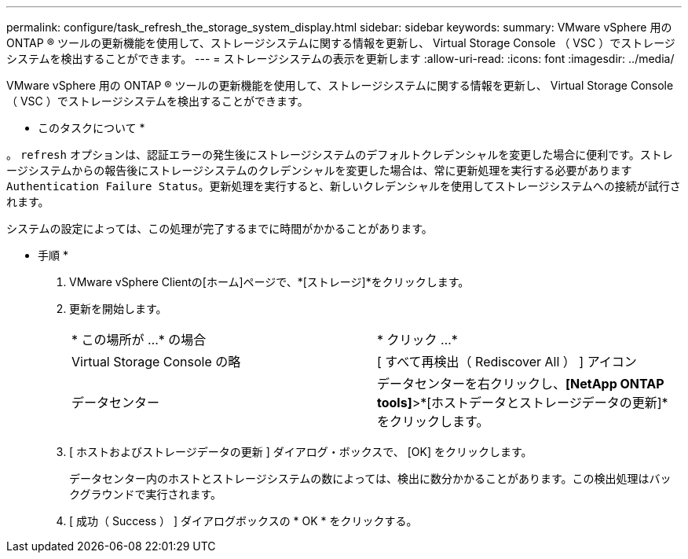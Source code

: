 ---
permalink: configure/task_refresh_the_storage_system_display.html 
sidebar: sidebar 
keywords:  
summary: VMware vSphere 用の ONTAP ® ツールの更新機能を使用して、ストレージシステムに関する情報を更新し、 Virtual Storage Console （ VSC ）でストレージシステムを検出することができます。 
---
= ストレージシステムの表示を更新します
:allow-uri-read: 
:icons: font
:imagesdir: ../media/


[role="lead"]
VMware vSphere 用の ONTAP ® ツールの更新機能を使用して、ストレージシステムに関する情報を更新し、 Virtual Storage Console （ VSC ）でストレージシステムを検出することができます。

* このタスクについて *

。 `refresh` オプションは、認証エラーの発生後にストレージシステムのデフォルトクレデンシャルを変更した場合に便利です。ストレージシステムからの報告後にストレージシステムのクレデンシャルを変更した場合は、常に更新処理を実行する必要があります `Authentication Failure Status`。更新処理を実行すると、新しいクレデンシャルを使用してストレージシステムへの接続が試行されます。

システムの設定によっては、この処理が完了するまでに時間がかかることがあります。

* 手順 *

. VMware vSphere Clientの[ホーム]ページで、*[ストレージ]*をクリックします。
. 更新を開始します。
+
|===


| * この場所が ...* の場合 | * クリック ...* 


 a| 
Virtual Storage Console の略
 a| 
[ すべて再検出（ Rediscover All ） ] アイコン



 a| 
データセンター
 a| 
データセンターを右クリックし、*[NetApp ONTAP tools]*>*[ホストデータとストレージデータの更新]*をクリックします。

|===
. [ ホストおよびストレージデータの更新 ] ダイアログ・ボックスで、 [OK] をクリックします。
+
データセンター内のホストとストレージシステムの数によっては、検出に数分かかることがあります。この検出処理はバックグラウンドで実行されます。

. [ 成功（ Success ） ] ダイアログボックスの * OK * をクリックする。

